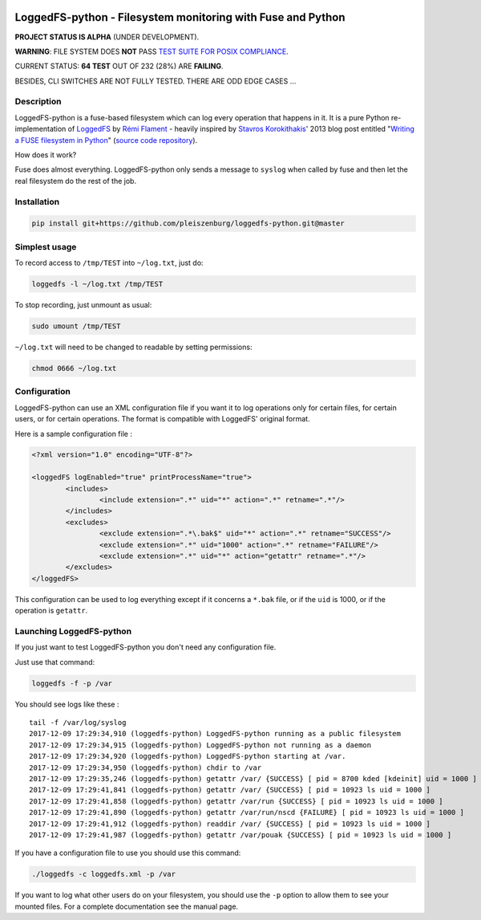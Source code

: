 .. |build_master| image:: https://img.shields.io/travis/pleiszenburg/loggedfs-python/master.svg?style=flat-square
	:target: https://travis-ci.org/pleiszenburg/loggedfs-python
	:alt: Build Status: master / release

.. |build_develop| image:: https://img.shields.io/travis/pleiszenburg/loggedfs-python/develop.svg?style=flat-square
	:target: https://travis-ci.org/pleiszenburg/loggedfs-python
	:alt: Build Status: development branch

|build_master| |build_develop|

LoggedFS-python - Filesystem monitoring with Fuse and Python
============================================================

**PROJECT STATUS IS ALPHA** (UNDER DEVELOPMENT).

**WARNING**: FILE SYSTEM DOES **NOT** PASS `TEST SUITE FOR POSIX COMPLIANCE`_.

CURRENT STATUS: **64 TEST** OUT OF 232 (28%) ARE **FAILING**.

BESIDES, CLI SWITCHES ARE NOT FULLY TESTED. THERE ARE ODD EDGE CASES ...

.. _TEST SUITE FOR POSIX COMPLIANCE: https://github.com/pjd/pjdfstest

Description
-----------

LoggedFS-python is a fuse-based filesystem which can log every operation that
happens in it. It is a pure Python re-implementation of
`LoggedFS`_ by `Rémi Flament`_ - heavily inspired by `Stavros Korokithakis`_'
2013 blog post entitled "`Writing a FUSE filesystem in Python`_"
(`source code repository`_).

How does it work?

Fuse does almost everything. LoggedFS-python only sends a message to ``syslog``
when called by fuse and then let the real filesystem do the rest of the job.

.. _LoggedFS: https://github.com/rflament/loggedfs
.. _Rémi Flament: https://github.com/rflament
.. _Stavros Korokithakis: https://github.com/skorokithakis
.. _Writing a FUSE filesystem in Python: https://www.stavros.io/posts/python-fuse-filesystem/
.. _source code repository: https://github.com/skorokithakis/python-fuse-sample

Installation
------------

.. code:: bash

	pip install git+https://github.com/pleiszenburg/loggedfs-python.git@master

Simplest usage
--------------

To record access to ``/tmp/TEST`` into ``~/log.txt``, just do:

.. code:: bash

	loggedfs -l ~/log.txt /tmp/TEST

To stop recording, just unmount as usual:

.. code:: bash

	sudo umount /tmp/TEST

``~/log.txt`` will need to be changed to readable by setting permissions:

.. code:: bash

	chmod 0666 ~/log.txt

Configuration
-------------

LoggedFS-python can use an XML configuration file if you want it to log
operations only for certain files, for certain users, or for certain operations.
The format is compatible with LoggedFS' original format.

Here is a sample configuration file :

.. code:: xml

	<?xml version="1.0" encoding="UTF-8"?>

	<loggedFS logEnabled="true" printProcessName="true">
		<includes>
			<include extension=".*" uid="*" action=".*" retname=".*"/>
		</includes>
		<excludes>
			<exclude extension=".*\.bak$" uid="*" action=".*" retname="SUCCESS"/>
			<exclude extension=".*" uid="1000" action=".*" retname="FAILURE"/>
			<exclude extension=".*" uid="*" action="getattr" retname=".*"/>
		</excludes>
	</loggedFS>

This configuration can be used to log everything except if it concerns a
``*.bak`` file, or if the ``uid`` is 1000, or if the operation is ``getattr``.

Launching LoggedFS-python
-------------------------

If you just want to test LoggedFS-python you don't need any configuration file.

Just use that command:

.. code:: bash

	loggedfs -f -p /var

You should see logs like these :

::

	tail -f /var/log/syslog
	2017-12-09 17:29:34,910 (loggedfs-python) LoggedFS-python running as a public filesystem
	2017-12-09 17:29:34,915 (loggedfs-python) LoggedFS-python not running as a daemon
	2017-12-09 17:29:34,920 (loggedfs-python) LoggedFS-python starting at /var.
	2017-12-09 17:29:34,950 (loggedfs-python) chdir to /var
	2017-12-09 17:29:35,246 (loggedfs-python) getattr /var/ {SUCCESS} [ pid = 8700 kded [kdeinit] uid = 1000 ]
	2017-12-09 17:29:41,841 (loggedfs-python) getattr /var/ {SUCCESS} [ pid = 10923 ls uid = 1000 ]
	2017-12-09 17:29:41,858 (loggedfs-python) getattr /var/run {SUCCESS} [ pid = 10923 ls uid = 1000 ]
	2017-12-09 17:29:41,890 (loggedfs-python) getattr /var/run/nscd {FAILURE} [ pid = 10923 ls uid = 1000 ]
	2017-12-09 17:29:41,912 (loggedfs-python) readdir /var/ {SUCCESS} [ pid = 10923 ls uid = 1000 ]
	2017-12-09 17:29:41,987 (loggedfs-python) getattr /var/pouak {SUCCESS} [ pid = 10923 ls uid = 1000 ]

If you have a configuration file to use you should use this command:

.. code:: bash

	./loggedfs -c loggedfs.xml -p /var

If you want to log what other users do on your filesystem, you should use the
``-p`` option to allow them to see your mounted files. For a complete
documentation see the manual page.
